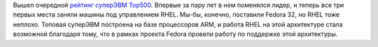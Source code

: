 .. title: RHEL продолжает управлять самым мощным суперкомпьютером на текущий момент
.. slug: rhel-prodolzhaet-upravliat-samym-moshchnym-superkompiuterom-na-tekushchii-moment
.. date: 2020-06-25 12:07:46 UTC+03:00
.. tags: rhel, statistics, success story, top500, arm
.. category: 
.. link: 
.. description: 
.. type: text
.. author: Peter Lemenkov

Вышел очередной `рейтинг суперЭВМ Top500 <https://www.top500.org/lists/top500/2020/06/>`_. Впервые за пару лет в нем поменялся лидер, и теперь все три первых места заняли машины под управлением RHEL. Мы-бы, конечно, поставили Fedora 32, но RHEL тоже неплохо. Топовая суперЭВМ построена на базе процессоров ARM, и работа RHEL на этой архитектуре стала возможной благодаря тому, что в рамках проекта Fedora провели работу по поддержке этой архитектуры.

